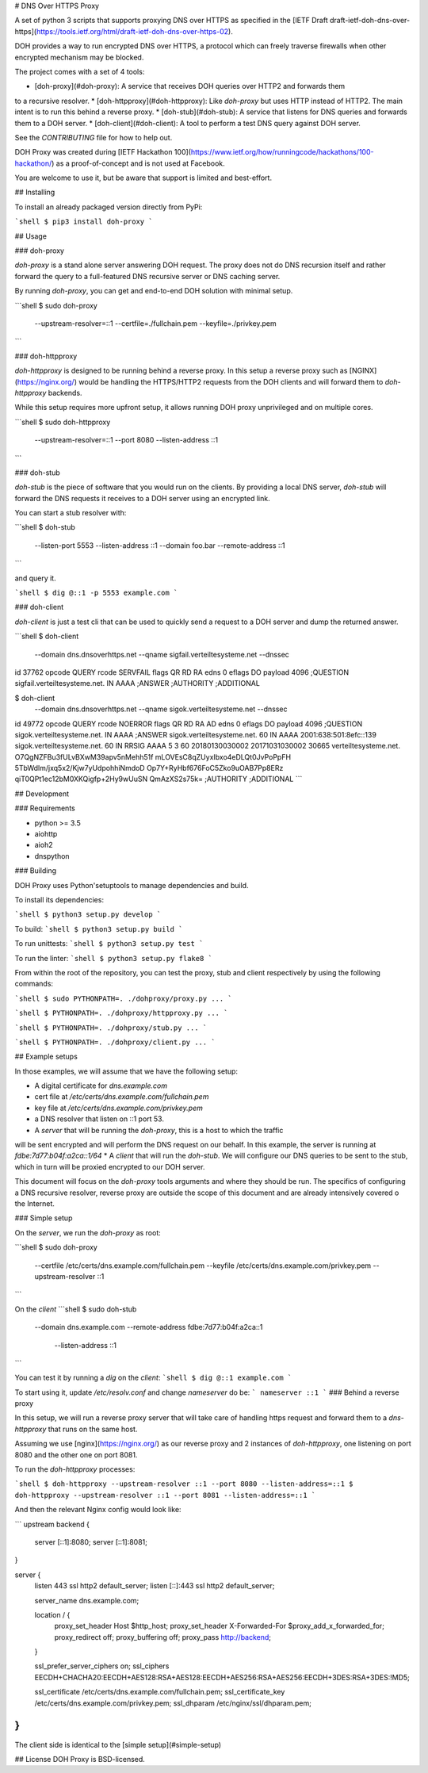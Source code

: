 # DNS Over HTTPS Proxy

A set of python 3 scripts that supports proxying DNS over HTTPS as specified
in the [IETF Draft draft-ietf-doh-dns-over-https](https://tools.ietf.org/html/draft-ietf-doh-dns-over-https-02).

DOH provides a way to run encrypted DNS over HTTPS, a protocol which can freely
traverse firewalls when other encrypted mechanism may be blocked.

The project comes with a set of 4 tools:

* [doh-proxy](#doh-proxy): A service that receives DOH queries over HTTP2 and forwards them
to a recursive resolver.
* [doh-httpproxy](#doh-httpproxy): Like `doh-proxy` but uses HTTP instead of HTTP2.
The main intent is to run this behind a reverse proxy.
* [doh-stub](#doh-stub): A service that listens for DNS queries and forwards them to a DOH server.
* [doh-client](#doh-client): A tool to perform a test DNS query against DOH server.

See the `CONTRIBUTING` file for how to help out.

DOH Proxy was created during [IETF Hackathon 100](https://www.ietf.org/how/runningcode/hackathons/100-hackathon/) as a proof-of-concept and is not used at Facebook.

You are welcome to use it, but be aware that support is limited and best-effort.

## Installing

To install an already packaged version directly from PyPi:

```shell
$ pip3 install doh-proxy
```

## Usage

### doh-proxy

`doh-proxy` is a stand alone server answering DOH request. The proxy does not do
DNS recursion itself and rather forward the query to a full-featured DNS
recursive server or DNS caching server.

By running `doh-proxy`, you can get and end-to-end DOH solution with minimal
setup.

```shell
$ sudo doh-proxy \
    --upstream-resolver=::1 \
    --certfile=./fullchain.pem \
    --keyfile=./privkey.pem
```

### doh-httpproxy

`doh-httpproxy` is designed to be running behind a reverse proxy. In this setup
a reverse proxy such as [NGINX](https://nginx.org/) would be handling the
HTTPS/HTTP2 requests from the DOH clients and will forward them to
`doh-httpproxy` backends.

While this setup requires more upfront setup, it allows running DOH proxy
unprivileged and on multiple cores.


```shell
$ sudo doh-httpproxy \
    --upstream-resolver=::1 \
    --port 8080 \
    --listen-address ::1
```


### doh-stub

`doh-stub` is the piece of software that you would run on the clients. By
providing a local DNS server, `doh-stub` will forward the DNS requests it
receives to a DOH server using an encrypted link.

You can start a stub resolver with:

```shell
$ doh-stub \
    --listen-port 5553 \
    --listen-address ::1 \
    --domain foo.bar \
    --remote-address ::1
```

and query it.

```shell
$ dig @::1 -p 5553 example.com
```

### doh-client

`doh-client` is just a test cli that can be used to quickly send a request to
a DOH server and dump the returned answer.

```shell
$ doh-client  \
    --domain dns.dnsoverhttps.net \
    --qname sigfail.verteiltesysteme.net \
    --dnssec
id 37762
opcode QUERY
rcode SERVFAIL
flags QR RD RA
edns 0
eflags DO
payload 4096
;QUESTION
sigfail.verteiltesysteme.net. IN AAAA
;ANSWER
;AUTHORITY
;ADDITIONAL

$ doh-client  \
    --domain dns.dnsoverhttps.net \
    --qname sigok.verteiltesysteme.net \
    --dnssec
id 49772
opcode QUERY
rcode NOERROR
flags QR RD RA AD
edns 0
eflags DO
payload 4096
;QUESTION
sigok.verteiltesysteme.net. IN AAAA
;ANSWER
sigok.verteiltesysteme.net. 60 IN AAAA 2001:638:501:8efc::139
sigok.verteiltesysteme.net. 60 IN RRSIG AAAA 5 3 60 20180130030002 20171031030002 30665 verteiltesysteme.net. O7QgNZFBu3fULvBXwM39apv5nMehh51f mLOVEsC8qZUyxIbxo4eDLQt0JvPoPpFH 5TbWdlm/jxq5x2/Kjw7yUdpohhiNmdoD Op7Y+RyHbf676FoC5Zko9uOAB7Pp8ERz qiT0QPt1ec12bM0XKQigfp+2Hy9wUuSN QmAzXS2s75k=
;AUTHORITY
;ADDITIONAL
```

## Development


### Requirements

* python >= 3.5
* aiohttp
* aioh2
* dnspython

### Building

DOH Proxy uses Python'setuptools to manage dependencies and build.

To install its dependencies:

```shell
$ python3 setup.py develop
```

To build:
```shell
$ python3 setup.py build
```

To run unittests:
```shell
$ python3 setup.py test
```

To run the linter:
```shell
$ python3 setup.py flake8
```

From within the root of the repository, you can test the proxy, stub and client respectively
by using the following commands:

```shell
$ sudo PYTHONPATH=. ./dohproxy/proxy.py ...
```

```shell
$ PYTHONPATH=. ./dohproxy/httpproxy.py ...
```


```shell
$ PYTHONPATH=. ./dohproxy/stub.py ...
```

```shell
$ PYTHONPATH=. ./dohproxy/client.py ...
```

## Example setups

In those examples, we will assume that we have the following setup:

* A digital certificate for `dns.example.com`
* cert file at `/etc/certs/dns.example.com/fullchain.pem`
* key file at `/etc/certs/dns.example.com/privkey.pem`
* a DNS resolver that listen on ::1 port 53.
* A `server` that will be running the `doh-proxy`, this is a host to which the traffic
will be sent encrypted and will perform the DNS request on our behalf.
In this example, the server is running at `fdbe:7d77:b04f:a2ca::1/64`
* A `client` that will run the `doh-stub`. We will configure our DNS queries to
be sent to the stub, which in turn will be proxied encrypted to our DOH server.

This document will focus on the `doh-proxy` tools arguments and where they
should be run. The specifics of configuring a DNS recursive resolver, reverse
proxy are outside the scope of this document and are already intensively
covered o the Internet.

### Simple setup

On the `server`, we run the `doh-proxy` as root:

```shell
$ sudo doh-proxy \
    --certfile /etc/certs/dns.example.com/fullchain.pem \
    --keyfile /etc/certs/dns.example.com/privkey.pem \
    --upstream-resolver ::1
```

On the `client`
```shell
$ sudo doh-stub \
    --domain dns.example.com \
    --remote-address fdbe:7d77:b04f:a2ca::1 \
     --listen-address ::1
```

You can test it by running a `dig` on the `client`:
```shell
$ dig @::1 example.com
```

To start using it, update `/etc/resolv.conf` and change `nameserver` do be:
```
nameserver ::1
```
### Behind a reverse proxy

In this setup, we will run a reverse proxy server that will take care of
handling https request and forward them to a `dns-httpproxy` that runs on the
same host.


Assuming we use [nginx](https://nginx.org/) as our reverse proxy and 2 instances
of `doh-httpproxy`, one listening on port 8080 and the other one on port 8081.


To run the `doh-httpproxy` processes:

```shell
$ doh-httpproxy --upstream-resolver ::1 --port 8080 --listen-address=::1
$ doh-httpproxy --upstream-resolver ::1 --port 8081 --listen-address=::1
```

And then the relevant Nginx config would look like:

```
upstream backend {
        server [::1]:8080;
        server [::1]:8081;
}

server {
        listen 443 ssl http2 default_server;
        listen [::]:443 ssl http2 default_server;

        server_name dns.example.com;

        location / {
              proxy_set_header Host $http_host;
              proxy_set_header X-Forwarded-For $proxy_add_x_forwarded_for;
              proxy_redirect off;
              proxy_buffering off;
              proxy_pass http://backend;
        }

        ssl_prefer_server_ciphers on;
        ssl_ciphers EECDH+CHACHA20:EECDH+AES128:RSA+AES128:EECDH+AES256:RSA+AES256:EECDH+3DES:RSA+3DES:!MD5;

        ssl_certificate /etc/certs/dns.example.com/fullchain.pem;
        ssl_certificate_key /etc/certs/dns.example.com/privkey.pem;
        ssl_dhparam /etc/nginx/ssl/dhparam.pem;
}
```

The client side is identical to the [simple setup](#simple-setup)

## License
DOH Proxy is BSD-licensed.


